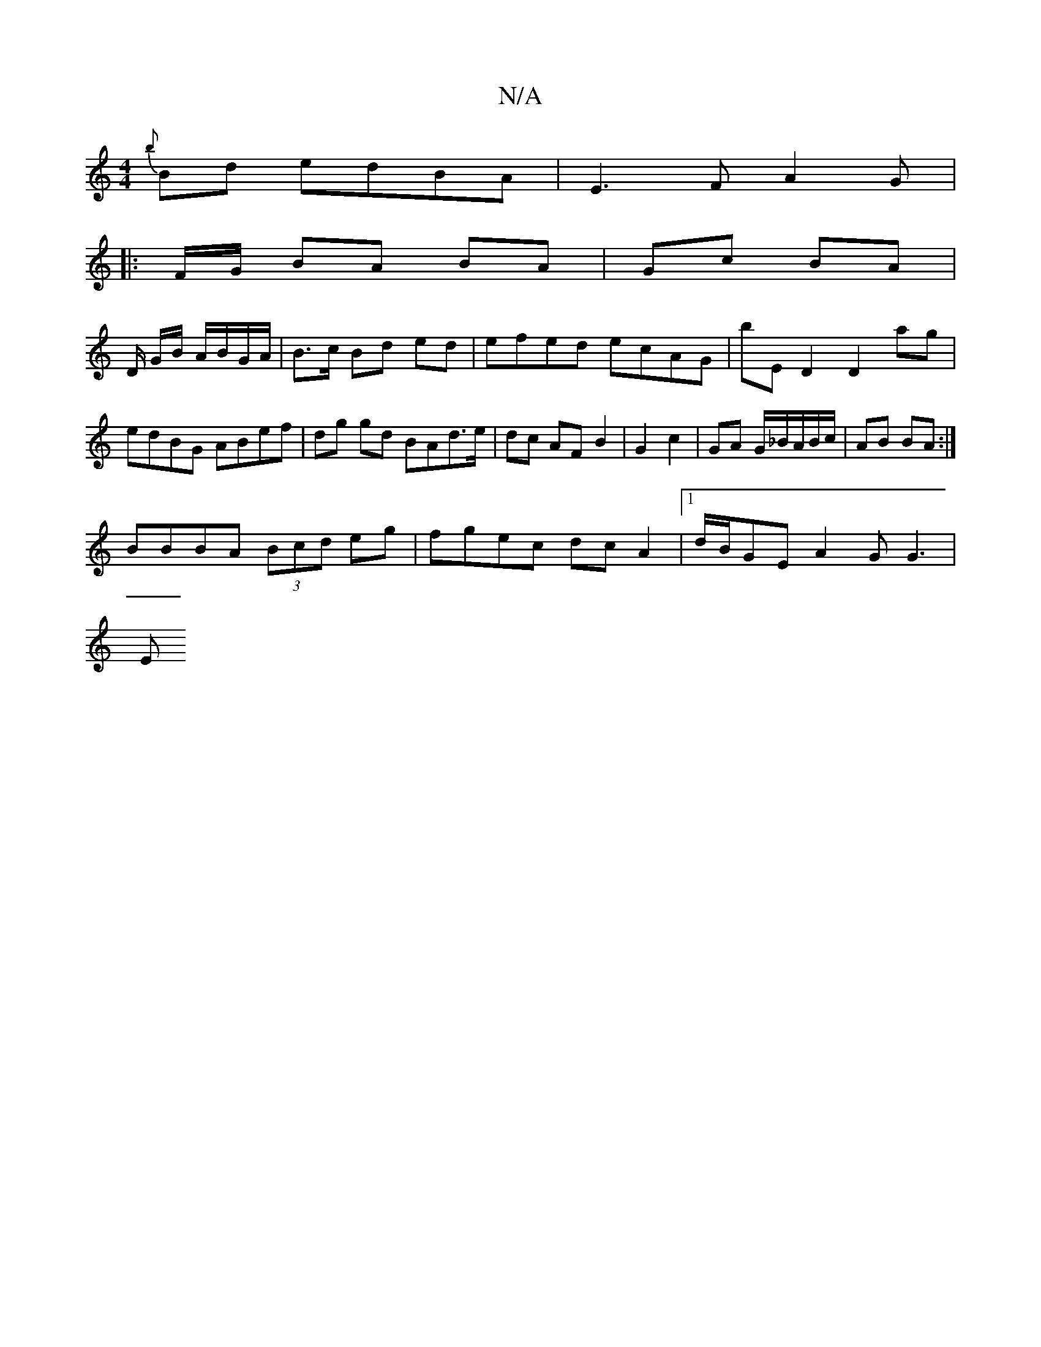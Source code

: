 X:1
T:N/A
M:4/4
R:N/A
K:Cmajor
{b}Bd edBA|E3F A2 G|:
F/G/ BA BA|Gc BA|
D/ G/B/ A/B/G/A/ | B>c Bd ed |efed ecAG|bED2 D2 ag|edBG ABef|dg gd BAd>e | dc AF B2|G2 c2 | GA G/_B/A/B/c/ | AB BA :|
BBBA (3Bcd eg|fgec dcA2|[1d/B/GE A2G G3|
E